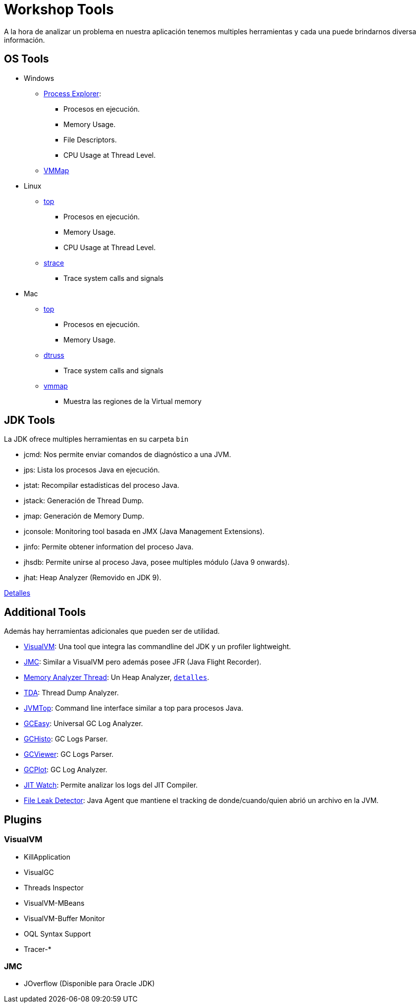 = Workshop Tools

A la hora de analizar un problema en nuestra aplicación tenemos multiples herramientas y cada una puede brindarnos
diversa información.

== OS Tools

* Windows
    ** https://docs.microsoft.com/en-us/sysinternals/downloads/process-explorer[Process Explorer]:
        *** Procesos en ejecución.
        *** Memory Usage.
        *** File Descriptors.
        *** CPU Usage at Thread Level.
    ** https://docs.microsoft.com/en-us/sysinternals/downloads/vmmap[VMMap]

* Linux
    ** https://linux.die.net/man/1/top[top]
        *** Procesos en ejecución.
        *** Memory Usage.
        *** CPU Usage at Thread Level.
    ** https://linux.die.net/man/1/strace[strace]
        *** Trace system calls and signals

* Mac
    ** https://ss64.com/osx/top.html[top]
        *** Procesos en ejecución.
        *** Memory Usage.
    ** https://www.unix.com/man-page/osx/1m/dtruss/[dtruss]
        *** Trace system calls and signals
    ** https://www.unix.com/man-page/all/1/vmmap/[vmmap]
        *** Muestra las regiones de la Virtual memory


== JDK Tools

La JDK ofrece multiples herramientas en su carpeta `bin`

* jcmd: Nos permite enviar comandos de diagnóstico a una JVM.
* jps: Lista los procesos Java en ejecución.
* jstat: Recompilar estadísticas del proceso Java.
* jstack: Generación de Thread Dump.
* jmap: Generación de Memory Dump.
* jconsole: Monitoring tool basada en JMX (Java Management Extensions).
* jinfo: Permite obtener information del proceso Java.
* jhsdb: Permite unirse al proceso Java, posee multiples módulo (Java 9 onwards).
* jhat: Heap Analyzer (Removido en JDK 9).

link:JDKTools.adoc[Detalles]

[#AdditionalTools]
== Additional Tools

Además hay herramientas adicionales que pueden ser de utilidad.

* https://visualvm.github.io/index.html[VisualVM]: Una tool que integra las commandline del JDK y un profiler lightweight.
* https://builds.shipilev.net/jmc/[JMC]: Similar a VisualVM pero además posee JFR (Java Flight Recorder).
* https://www.eclipse.org/mat/downloads.php[Memory Analyzer Thread]: Un Heap Analyzer, `link:MemoryAnalyzerThread.adoc[detalles]`.
* https://github.com/irockel/tda[TDA]: Thread Dump Analyzer.
* https://github.com/patric-r/jvmtop[JVMTop]: Command line interface similar a top para procesos Java.
* https://gceasy.io/[GCEasy]: Universal GC Log Analyzer.
* https://github.com/jewes/gchisto[GCHisto]: GC Logs Parser.
* https://github.com/chewiebug/GCViewer[GCViewer]: GC Logs Parser.
* https://github.com/dmart28/gcplot-docker[GCPlot]: GC Log Analyzer.
* https://github.com/AdoptOpenJDK/jitwatch[JIT Watch]: Permite analizar los logs del JIT Compiler.
* http://file-leak-detector.kohsuke.org/[File Leak Detector]: Java Agent que mantiene el tracking de donde/cuando/quien abrió un archivo en la JVM.

== Plugins

=== VisualVM
  * KillApplication
  * VisualGC
  * Threads Inspector
  * VisualVM-MBeans
  * VisualVM-Buffer Monitor
  * OQL Syntax Support
  * Tracer-*

=== JMC
  * JOverflow (Disponible para Oracle JDK)
